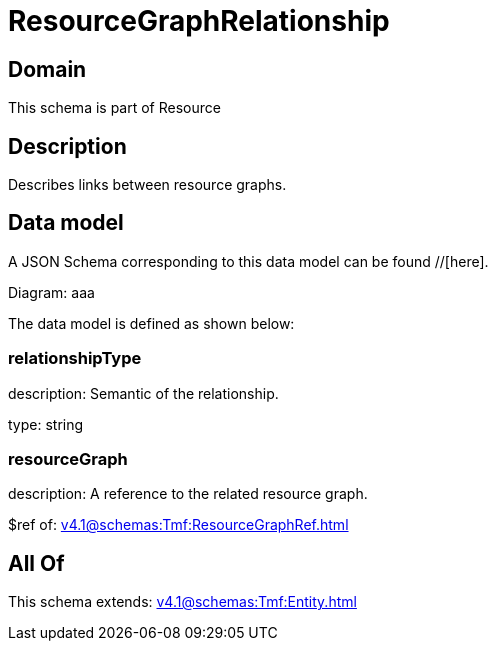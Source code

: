 = ResourceGraphRelationship

[#domain]
== Domain

This schema is part of Resource

[#description]
== Description
Describes links between resource graphs.


[#data_model]
== Data model

A JSON Schema corresponding to this data model can be found //[here].

Diagram:
aaa

The data model is defined as shown below:


=== relationshipType
description: Semantic of the relationship.

type: string


=== resourceGraph
description: A reference to the related resource graph.

$ref of: xref:v4.1@schemas:Tmf:ResourceGraphRef.adoc[]


[#all_of]
== All Of

This schema extends: xref:v4.1@schemas:Tmf:Entity.adoc[]
